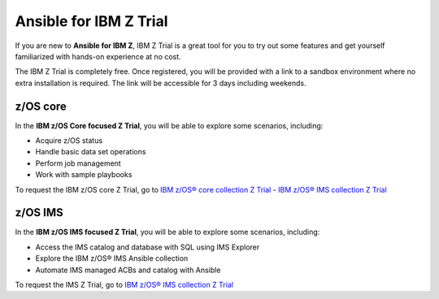 .. ...........................................................................
.. © Copyright IBM Corporation 2020, 2025                                    .
.. ...........................................................................

=======================
Ansible for IBM Z Trial
=======================

If you are new to **Ansible for IBM Z**, IBM Z Trial is a great tool for you to
try out some features and get yourself familiarized with hands-on experience
at no cost.

The IBM Z Trial is completely free. Once registered, you will be provided
with a link to a sandbox environment where no extra installation is required.
The link will be accessible for 3 days including weekends.

z/OS core
---------

In the **IBM z/OS Core focused Z Trial**, you will be able to explore some
scenarios, including:

- Acquire z/OS status
- Handle basic data set operations
- Perform job management
- Work with sample playbooks

To request the IBM z/OS core Z Trial, go to `IBM z/OS® core collection Z Trial`_
- `IBM z/OS® IMS collection Z Trial`_

z/OS IMS
--------

In the **IBM z/OS IMS focused Z Trial**, you will be able to explore some
scenarios, including:

- Access the IMS catalog and database with SQL using IMS Explorer
- Explore the IBM z/OS® IMS Ansible collection
- Automate IMS managed ACBs and catalog with Ansible

To request the IMS Z Trial, go to `IBM z/OS® IMS collection Z Trial`_

.. .............................................................................
.. External links
.. .............................................................................
.. _IBM z/OS® core collection Z Trial:
   https://early-access.ibm.com/software/support/trial/cst/welcomepage.wss?siteId=940&tabId=2224&w=1
.. _IBM z/OS® IMS collection Z Trial:
   https://early-access.ibm.com/software/support/trial/cst/welcomepage.wss?siteId=2047&tabId=5718&w=1

